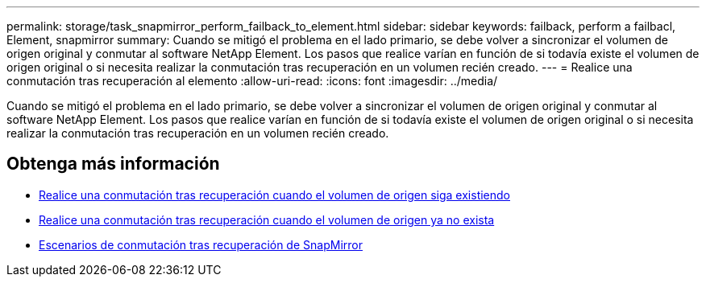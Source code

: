 ---
permalink: storage/task_snapmirror_perform_failback_to_element.html 
sidebar: sidebar 
keywords: failback, perform a failbacl, Element, snapmirror 
summary: Cuando se mitigó el problema en el lado primario, se debe volver a sincronizar el volumen de origen original y conmutar al software NetApp Element. Los pasos que realice varían en función de si todavía existe el volumen de origen original o si necesita realizar la conmutación tras recuperación en un volumen recién creado. 
---
= Realice una conmutación tras recuperación al elemento
:allow-uri-read: 
:icons: font
:imagesdir: ../media/


[role="lead"]
Cuando se mitigó el problema en el lado primario, se debe volver a sincronizar el volumen de origen original y conmutar al software NetApp Element. Los pasos que realice varían en función de si todavía existe el volumen de origen original o si necesita realizar la conmutación tras recuperación en un volumen recién creado.



== Obtenga más información

* xref:task_snapmirror_perform_failback_when_source_volume_exists.adoc[Realice una conmutación tras recuperación cuando el volumen de origen siga existiendo]
* xref:task_snapmirror_performing_failback_when_source_volume_no_longer_exists.adoc[Realice una conmutación tras recuperación cuando el volumen de origen ya no exista]
* xref:concept_snapmirror_failback_scenarios.adoc[Escenarios de conmutación tras recuperación de SnapMirror]

